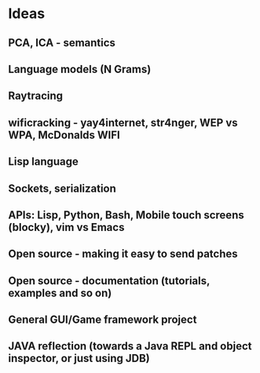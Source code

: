* Ideas 
** PCA, ICA - semantics
** Language models (N Grams)
** Raytracing
** wificracking - yay4internet, str4nger, WEP vs WPA, McDonalds WIFI
** Lisp language
** Sockets, serialization
** APIs: Lisp, Python, Bash, Mobile touch screens (blocky), vim vs Emacs
** Open source - making it easy to send patches
** Open source - documentation (tutorials, examples and so on)
** General GUI/Game framework project
** JAVA reflection (towards a Java REPL and object inspector, or just using JDB)

